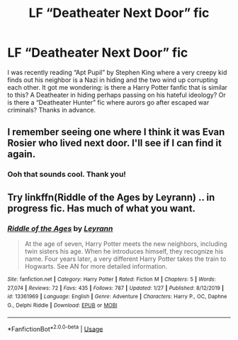 #+TITLE: LF “Deatheater Next Door” fic

* LF “Deatheater Next Door” fic
:PROPERTIES:
:Author: captainofthelosers19
:Score: 16
:DateUnix: 1581956145.0
:DateShort: 2020-Feb-17
:FlairText: Request
:END:
I was recently reading “Apt Pupil” by Stephen King where a very creepy kid finds out his neighbor is a Nazi in hiding and the two wind up corrupting each other. It got me wondering: is there a Harry Potter fanfic that is similar to this? A Deatheater in hiding perhaps passing on his hateful ideology? Or is there a “Deatheater Hunter” fic where aurors go after escaped war criminals? Thanks in advance.


** I remember seeing one where I think it was Evan Rosier who lived next door. I'll see if I can find it again.
:PROPERTIES:
:Author: allienne
:Score: 5
:DateUnix: 1581971925.0
:DateShort: 2020-Feb-18
:END:

*** Ooh that sounds cool. Thank you!
:PROPERTIES:
:Author: captainofthelosers19
:Score: 3
:DateUnix: 1581973743.0
:DateShort: 2020-Feb-18
:END:


** Try linkffn(Riddle of the Ages by Leyrann) .. in progress fic. Has much of what you want.
:PROPERTIES:
:Author: Sturmundsterne
:Score: 3
:DateUnix: 1581995429.0
:DateShort: 2020-Feb-18
:END:

*** [[https://www.fanfiction.net/s/13361969/1/][*/Riddle of the Ages/*]] by [[https://www.fanfiction.net/u/11780899/Leyrann][/Leyrann/]]

#+begin_quote
  At the age of seven, Harry Potter meets the new neighbors, including twin sisters his age. When he introduces himself, they recognize his name. Four years later, a very different Harry Potter takes the train to Hogwarts. See AN for more detailed information.
#+end_quote

^{/Site/:} ^{fanfiction.net} ^{*|*} ^{/Category/:} ^{Harry} ^{Potter} ^{*|*} ^{/Rated/:} ^{Fiction} ^{M} ^{*|*} ^{/Chapters/:} ^{5} ^{*|*} ^{/Words/:} ^{27,074} ^{*|*} ^{/Reviews/:} ^{72} ^{*|*} ^{/Favs/:} ^{435} ^{*|*} ^{/Follows/:} ^{787} ^{*|*} ^{/Updated/:} ^{1/27} ^{*|*} ^{/Published/:} ^{8/12/2019} ^{*|*} ^{/id/:} ^{13361969} ^{*|*} ^{/Language/:} ^{English} ^{*|*} ^{/Genre/:} ^{Adventure} ^{*|*} ^{/Characters/:} ^{Harry} ^{P.,} ^{OC,} ^{Daphne} ^{G.,} ^{Delphi} ^{Riddle} ^{*|*} ^{/Download/:} ^{[[http://www.ff2ebook.com/old/ffn-bot/index.php?id=13361969&source=ff&filetype=epub][EPUB]]} ^{or} ^{[[http://www.ff2ebook.com/old/ffn-bot/index.php?id=13361969&source=ff&filetype=mobi][MOBI]]}

--------------

*FanfictionBot*^{2.0.0-beta} | [[https://github.com/tusing/reddit-ffn-bot/wiki/Usage][Usage]]
:PROPERTIES:
:Author: FanfictionBot
:Score: 1
:DateUnix: 1581995446.0
:DateShort: 2020-Feb-18
:END:
